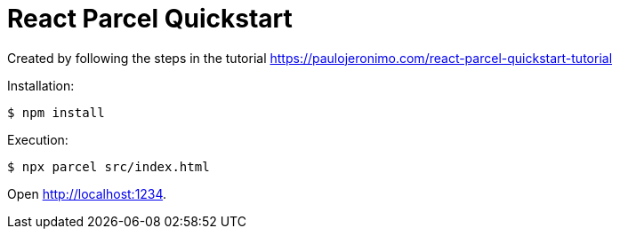= React Parcel Quickstart

Created by following the steps in the tutorial
https://paulojeronimo.com/react-parcel-quickstart-tutorial

Installation:

....
$ npm install
....

Execution:

....
$ npx parcel src/index.html
....

Open http://localhost:1234.
